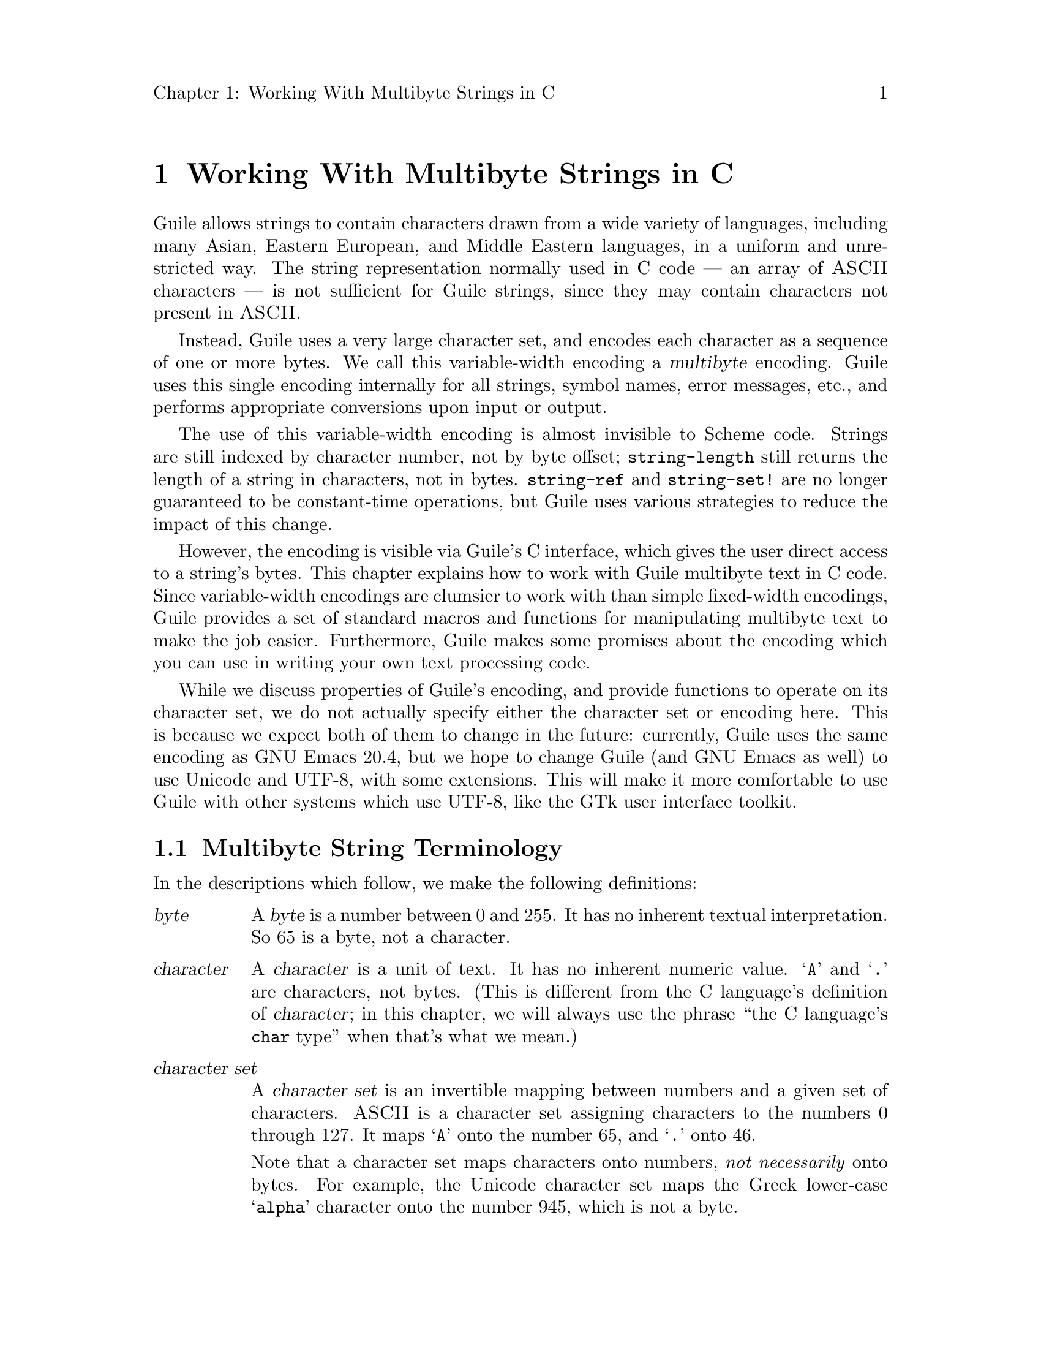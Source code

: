 \input texinfo
@setfilename mbapi.info
@settitle Multibyte API
@setchapternewpage off

@c Open issues:

@c What's the best way to report errors?  Should functions return a
@c magic value, according to C tradition, or should they signal a
@c Guile exception?


@node Working With Multibyte Strings in C
@chapter Working With Multibyte Strings in C

Guile allows strings to contain characters drawn from a wide variety of
languages, including many Asian, Eastern European, and Middle Eastern
languages, in a uniform and unrestricted way.  The string representation
normally used in C code --- an array of @sc{ASCII} characters --- is not
sufficient for Guile strings, since they may contain characters not
present in @sc{ASCII}.

Instead, Guile uses a very large character set, and encodes each
character as a sequence of one or more bytes.  We call this
variable-width encoding a @dfn{multibyte} encoding.  Guile uses this
single encoding internally for all strings, symbol names, error
messages, etc., and performs appropriate conversions upon input or
output.

The use of this variable-width encoding is almost invisible to Scheme
code.  Strings are still indexed by character number, not by byte
offset; @code{string-length} still returns the length of a string in
characters, not in bytes.  @code{string-ref} and @code{string-set!} are
no longer guaranteed to be constant-time operations, but Guile uses
various strategies to reduce the impact of this change.

However, the encoding is visible via Guile's C interface, which gives
the user direct access to a string's bytes.  This chapter explains how
to work with Guile multibyte text in C code.  Since variable-width
encodings are clumsier to work with than simple fixed-width encodings,
Guile provides a set of standard macros and functions for manipulating
multibyte text to make the job easier.  Furthermore, Guile makes some
promises about the encoding which you can use in writing your own text
processing code.

While we discuss properties of Guile's encoding, and provide functions
to operate on its character set, we do not actually specify either the
character set or encoding here.  This is because we expect both of them
to change in the future: currently, Guile uses the same encoding as GNU
Emacs 20.4, but we hope to change Guile (and GNU Emacs as well) to use
Unicode and UTF-8, with some extensions.  This will make it more
comfortable to use Guile with other systems which use UTF-8, like the
GTk user interface toolkit.

@menu
* Multibyte String Terminology::  
* Promised Properties of the Guile Multibyte Encoding::  
* Functions for Operating on Multibyte Text::  
* Multibyte Text Processing Errors::  
* Why Guile Does Not Use a Fixed-Width Encoding::  
@end menu


@node Multibyte String Terminology, Promised Properties of the Guile Multibyte Encoding, Working With Multibyte Strings in C, Working With Multibyte Strings in C
@section Multibyte String Terminology 

In the descriptions which follow, we make the following definitions:
@table @dfn

@item byte
A @dfn{byte} is a number between 0 and 255.  It has no inherent textual
interpretation.  So 65 is a byte, not a character.

@item character
A @dfn{character} is a unit of text.  It has no inherent numeric value.
@samp{A} and @samp{.} are characters, not bytes.  (This is different
from the C language's definition of @dfn{character}; in this chapter, we
will always use the phrase ``the C language's @code{char} type'' when
that's what we mean.)

@item character set
A @dfn{character set} is an invertible mapping between numbers and a
given set of characters.  @sc{ASCII} is a character set assigning
characters to the numbers 0 through 127.  It maps @samp{A} onto the
number 65, and @samp{.} onto 46.

Note that a character set maps characters onto numbers, @emph{not
necessarily} onto bytes.  For example, the Unicode character set maps
the Greek lower-case @samp{alpha} character onto the number 945, which
is not a byte.

(This is what Internet standards would call a "coding character set".)

@item encoding
An encoding maps numbers onto sequences of bytes.  For example, the
UTF-8 encoding, defined in the Unicode Standard, would map the number
945 onto the sequence of bytes @samp{206 177}.  When using the
@sc{ASCII} character set, every number assigned also happens to be a
byte, so there is an obvious trivial encoding for @sc{ASCII} in bytes.

(This is what Internet standards would call a "character encoding
scheme".)

@end table

Thus, to turn a character into a sequence of bytes, you need a character
set to assign a number to that character, and then an encoding to turn
that number into a sequence of bytes.

Likewise, to interpret a sequence of bytes as a sequence of characters,
you use an encoding to extract a sequence of numbers from the bytes, and
then a character set to turn the numbers into characters.

Errors can occur while carrying out either of these processes.  For
example, under a particular encoding, a given string of bytes might not
correspond to any number.  For example, the byte sequence @samp{128 128}
is not a valid encoding of any number under UTF-8.

Having carefully defined our terminology, we will now abuse it.

We will sometimes use the word @dfn{character} to refer to the number
assigned to a character by a character set, in contexts where it's
obvious we mean a number.

Sometimes there is a close association between a particular encoding and
a particular character set.  Thus, we may sometimes refer to the
character set and encoding together as an @dfn{encoding}.


@node Promised Properties of the Guile Multibyte Encoding, Functions for Operating on Multibyte Text, Multibyte String Terminology, Working With Multibyte Strings in C
@section Promised Properties of the Guile Multibyte Encoding

Internally, Guile uses a single encoding for all text.  It is correct to
write code which assumes that a string or symbol name uses this
encoding; code which makes this assumption will be portable to all
future versions of Guile, as far as we know.

Guile's encoding has the following properties, which should make it
easier to write code which operates on it.

@b{Every @sc{ASCII} character is encoded as a single byte from 0 to 127, in
the obvious way.}  This means that a standard C string containing only
@sc{ASCII} characters is a valid Guile string (except for the terminator;
Guile strings store the length explicitly, so they can contain null
characters).

@b{The encodings of non-@sc{ASCII} characters use only bytes between 128
and 255.}  That is, when we turn a non-@sc{ASCII} character into a
series of bytes, none of those bytes can ever be mistaken for the
encoding of an @sc{ASCII} character.  This means that you can search a
Guile string for an @sc{ASCII} character using the standard
@code{memchr} library function.  By extension, you can search for an
@sc{ASCII} substring in a Guile string using a traditional substring
search algorithm --- you needn't add special checks to verify encoding
boundaries, etc.

@b{No character encoding is a subsequence of any other character
encoding.}  (This is just a stronger version of the previous promise.)
This means that you can search for occurrences of one Guile string
within another Guile string just as if they were raw byte strings.  You
can use the stock @code{memmem} function (provided on GNU systems, at
least) for such searches.  If you don't need the ability to represent
null characters in your text, you can still use null-termination for
strings, and use the traditional string-handling functions like
@code{strlen}, @code{strstr}, and @code{strcat}.

@b{You can always determine the full length of a character's encoding
from its first byte.}  Guile provides the macro @code{scm_mb_len} which
computes the encoding's length from its first byte.  Given the first
rule, you can see that @code{scm_mb_len (@var{b})}, for any @code{0 <=
@var{b} <= 127}, returns 1.

@b{Given an arbitrary byte position in a Guile string, you can always
find the beginning and end of the character containing that byte without
scanning too far in either direction.}  This means that, if you are sure
a byte sequence is a valid encoding of a character sequence, you can
find character boundaries without keeping track of the beginning and
ending of the overall string.  This promise relies on the fact that, in
addition to storing the string's length explicitly, Guile always either
terminates the string's storage with a zero byte, or shares it with
another string which is terminated this way.


@node Functions for Operating on Multibyte Text, Multibyte Text Processing Errors, Promised Properties of the Guile Multibyte Encoding, Working With Multibyte Strings in C
@section Functions for Operating on Multibyte Text

Guile provides a variety of functions, variables, and types for working
with multibyte text.

@menu
* Basic Multibyte Character Processing::  
* Finding Character Encoding Boundaries::  
* Multibyte String Functions::  
* Exchanging Guile Text With the Outside World in C::  
* Implementing Your Own Text Conversions::  
@end menu


@node Basic Multibyte Character Processing, Finding Character Encoding Boundaries, Functions for Operating on Multibyte Text, Functions for Operating on Multibyte Text
@subsection Basic Multibyte Character Processing

Here are the essential types and functions for working with Guile text.
Guile uses the C type @code{unsigned char *} to refer to text encoded
with Guile's encoding.

Note that any operation marked here as a ``Libguile Macro'' might
evaluate its argument multiple times.

@deftp {Libguile Type} scm_char_t
This is a signed integral type large enough to hold any character in
Guile's character set.  All character numbers are positive.
@end deftp

@deftypefn {Libguile Macro} scm_char_t scm_mb_get (const unsigned char *@var{p})
Return the character whose encoding starts at @var{p}, or -1 if @var{p}
does not point to a valid character encoding.
@end deftypefn

@deftypefn {Libguile Macro} int scm_mb_put (scm_char_t @var{c}, unsigned char *@var{p})
Place the encoded form of the Guile character @var{c} at @var{p}, and
return its length in bytes.  If @var{c} is not the number of a Guile
character, return 0.
@end deftypefn

@deftypevr {Libguile Constant} int scm_mb_max_len
The maximum length of any character's encoding, in bytes.  You may
assume this is relatively small --- less than a dozen or so.
@end deftypevr

@deftypefn {Libguile Macro} int scm_mb_len (unsigned char @var{b})
If @var{b} is the first byte of a character's encoding, return the full
length of the character's encoding, in bytes.
@end deftypefn

@deftypefn {Libguile Macro} int scm_mb_len_char (scm_char_t @var{c})
Return the length of the encoding of the character @var{c}, in bytes.
@end deftypefn

@deftypefn {Libguile Function} scm_char_t scm_mb_get_func (const unsigned char *@var{p})
@deftypefnx {Libguile Function} int scm_mb_put_func (scm_char_t @var{c}, unsigned char *@var{p})
@deftypefnx {Libguile Function} int scm_mb_len_func (unsigned char @var{b})
@deftypefnx {Libguile Function} int scm_mb_len_char_func (scm_char_t @var{c})
These are functions identical to the corresponding macros.  You can use
them in situations where the overhead of a function call is acceptable,
and the cleaner semantics of function application are desireable.
@end deftypefn


@node Finding Character Encoding Boundaries, Multibyte String Functions, Basic Multibyte Character Processing, Functions for Operating on Multibyte Text
@subsection Finding Character Encoding Boundaries

These are functions for finding the boundaries between characters in
multibyte text.

Note that any operation marked here as a ``Libguile Macro'' might
evaluate its argument multiple times, unless the definition promises
otherwise.

@deftypefn {Libguile Macro} int scm_mb_boundary_p (const unsigned char *@var{p})
Return non-zero iff @var{p} points to the start of a character in
multibyte text.

This macro will evaluate its argument only once.
@end deftypefn

@deftypefn {Libguile Function} {const unsigned char *} scm_mb_floor (const unsigned char *@var{p})
``Round'' @var{p} to the previous character boundary.  That is, if
@var{p} points to the middle of the encoding of a Guile character,
return a pointer to the first byte of the encoding.  If @var{p} points
to the start of the encoding of a Guile character, return @var{p}
unchanged.
@end deftypefn

@deftypefn {libguile Function} {const unsigned char *} scm_mb_ceiling (const unsigned char *@var{p})
``Round'' @var{p} to the next character boundary.  That is, if @var{p}
points to the middle of the encoding of a Guile character, return a
pointer to the first byte of the encoding of the next character.  If
@var{p} points to the start of the encoding of a Guile character, return
@var{p} unchanged.
@end deftypefn

Note that it is usually not friendly for functions to silently correct
byte offsets that point into the middle of a character's encoding.  Such
offsets almost always indicate a programming error, and they should be
reported as early as possible.  So, when you write code which operates
on multibyte text, you should not use functions like these to ``clean
up'' byte offsets which the originator believes to be correct; instead,
your code should signal a @code{text:not-char-boundary} error as soon as
it detects an invalid offset.  @xref{Multibyte Text Processing Errors}.


@node Multibyte String Functions, Exchanging Guile Text With the Outside World in C, Finding Character Encoding Boundaries, Functions for Operating on Multibyte Text
@subsection Multibyte String Functions

These functions allow you to operate on multibyte strings: sequences of
character encodings.

@deftypefn {Libguile Function} int scm_mb_count (const unsigned char *@var{p}, int @var{len})
Return the number of Guile characters encoded by the @var{len} bytes at
@var{p}.

If the sequence contains any invalid character encodings, or ends with
an incomplete character encoding, signal a @code{text:bad-encoding}
error.
@end deftypefn

@deftypefn {Libguile Macro} scm_char_t scm_mb_walk (unsigned char **@var{pp})
Return the character whose encoding starts at @code{*@var{pp}}, and
advance @code{*@var{pp}} to the start of the next character.  Return -1
if @code{*@var{pp}} does not point to a valid character encoding.
@end deftypefn

@deftypefn {Libguile Function} {const unsigned char *} scm_mb_prev (const unsigned char *@var{p})
If @var{p} points to the middle of the encoding of a Guile character,
return a pointer to the first byte of the encoding.  If @var{p} points
to the start of the encoding of a Guile character, return the start of
the previous character's encoding.

This is like @code{scm_mb_floor}, but the returned pointer will always
be before @var{p}.  If you use this function to drive an iteration, it
guarantees backward progress.
@end deftypefn

@deftypefn {Libguile Function} {const unsigned char *} scm_mb_next (const unsigned char *@var{p})
If @var{p} points to the encoding of a Guile character, return a pointer
to the first byte of the encoding of the next character.

This is like @code{scm_mb_ceiling}, but the returned pointer will always
be after @var{p}.  If you use this function to drive an iteration, it
guarantees forward progress.
@end deftypefn

@deftypefn {Libguile Function} {const unsigned char *} scm_mb_index (const unsigned char *@var{p}, int @var{len}, int @var{i})
Assuming that the @var{len} bytes starting at @var{p} are a
concatenation of valid character encodings, return a pointer to the
start of the @var{i}'th character encoding in the sequence.

This function scans the sequence from the beginning to find the
@var{i}'th character, and will generally require time proportional to
the distance from @var{p} to the returned address.

If the sequence contains any invalid character encodings, or ends with
an incomplete character encoding, signal a @code{text:bad-encoding}
error.
@end deftypefn

It is common to process the characters in a string from left to right.
However, if you fetch each character using @code{scm_mb_index}, each
call will scan the text from the beginning, so your loop will require
time proportional to at least the square of the length of the text.  To
avoid this poor performance, you can use an @code{scm_mb_cache}
structure and the @code{scm_mb_index_cached} macro.

@deftp {Libguile Type} {struct scm_mb_cache}
This structure holds information that allows a string scanning operation
to use the results from a previous scan of the string.  It has the
following members:
@table @code

@item character
An index, in characters, into the string.

@item byte
The index, in bytes, of the start of that character.

@end table

In other words, @code{byte} is the byte offset of the
@code{character}'th character of the string.  Note that if @code{byte}
and @code{character} are equal, then all characters before that point
must have encodings exactly one byte long, and the string can be indexed
normally.

All elements of a @code{struct scm_mb_cache} structure should be
initialized to zero before its first use, and whenever the string's text
changes.
@end deftp

@deftypefn {Libguile Macro} const unsigned char *scm_mb_index_cached (const unsigned char *@var{p}, int @var{len}, int @var{i}, struct scm_mb_cache *@var{cache})
@deftypefnx {Libguile Function} const unsigned char *scm_mb_index_cached_func (const unsigned char *@var{p}, int @var{len}, int @var{i}, struct scm_mb_cache *@var{cache})
This macro and this function are identical to @code{scm_mb_index},
except that they may consult and update *@var{cache} in order to avoid
scanning the string from the beginning.  @code{scm_mb_index_cached} is a
macro, so it may have less overhead than
@code{scm_mb_index_cached_func}, but it may evaluate its arguments more
than once.

Using @code{scm_mb_index_cached} or @code{scm_mb_index_cached_func}, you
can scan a string from left to right in time proportional to the length
of the string.
@end deftypefn

Guile also provides functions to convert between an encoded sequence of
characters, and an array of @code{scm_char_t} objects.

@deftypefn {Libguile Function} scm_char_t *scm_mb_multibyte_to_fixed (const unsigned char *@var{p}, int @var{len}, int *@var{result_len})
Convert the variable-width text in the @var{len} bytes at @var{p}
to an array of @code{scm_char_t} values.  Return a pointer to the array,
and set @code{*@var{result_len}} to the number of elements it contains.
The returned array is allocated with @code{malloc}, and it is the
caller's responsibility to free it.

If the text is not a sequence of valid character encodings, this
function will signal a @code{text:bad-encoding} error.
@end deftypefn

@deftypefn {Libguile Function} unsigned char *scm_mb_fixed_to_multibyte (const scm_char_t *@var{fixed}, int @var{len}, int *@var{result_len})
Convert the array of @code{scm_char_t} values to a sequence of
variable-width character encodings.  Return a pointer to the array of
bytes, and set @code{*@var{result_len}} to its length, in bytes.

The returned byte sequence is terminated with a zero byte, which is not
counted in the length returned in @code{*@var{result_len}}.

The returned byte sequence is allocated with @code{malloc}; it is the
caller's responsibility to free it.

If the text is not a sequence of valid character encodings, this
function will signal a @code{text:bad-encoding} error.
@end deftypefn


@node Exchanging Guile Text With the Outside World in C, Implementing Your Own Text Conversions, Multibyte String Functions, Functions for Operating on Multibyte Text
@subsection Exchanging Guile Text With the Outside World in C

Guile provides functions for converting between Guile's internal text
representation and encodings popular in the outside world.  These
functions are closely modeled after the @code{iconv} functions available
on some systems.

To convert text between two encodings, you should first call
@code{scm_mb_iconv_open} to indicate the source and destination
encodings; this function returns a context object which records the
conversion to perform.

Then, you should call @code{scm_mb_iconv} to actually convert the text.
This function expects input and output buffers, and a pointer to the
context you got from @var{scm_mb_iconv_open}.  You don't need to pass
all your input to @code{scm_mb_iconv} at once; you can invoke it on
successive blocks of input (as you read it from a file, say), and it
will convert as much as it can each time, indicating when you should
grow your output buffer.

An encoding may be @dfn{stateless}, or @dfn{stateful}.  In most
encodings, a contiguous group of bytes from the sequence completely
specifies a particular character; these are stateless encodings.
However, some encodings require you to look back an unbounded number of
bytes in the stream to assign a meaning to a particular byte sequence;
such encodings are stateful.

For example, in the @samp{ISO-2022-JP} encoding for Japanese text, the
byte sequence @samp{27 36 66} indicates that subsequent bytes should be
taken in pairs and interpreted as characters from the JIS-0208 character
set.  An arbitrary number of byte pairs may follow this sequence.  The
byte sequence @samp{27 40 66} indicates that subsequent bytes should be
interpreted as @sc{ASCII}.  In this encoding, you cannot tell whether a
given byte is an @sc{ASCII} character without looking back an arbitrary
distance for the most recent escape sequence, so it is a stateful
encoding.

In Guile, if a conversion involves a stateful encoding, the context
object carries any necessary state.  Thus, you can have many independent
conversions to or from stateful encodings taking place simultaneously,
as long as each data stream uses its own context object for the
conversion.

@deftp {Libguile Type} {struct scm_mb_iconv}
This is the type for context objects, which represent the encodings and
current state of an ongoing text conversion.  A @code{struct
scm_mb_iconv} records the source and destination encodings, and keeps
track of any information needed to handle stateful encodings.
@end deftp

@deftypefn {Libguile Function} {struct scm_mb_iconv *} scm_mb_iconv_open (const char *@var{tocode}, const char *@var{fromcode})
Return a pointer to a new @code{struct scm_mb_iconv} context object,
ready to convert from the encoding named @var{fromcode} to the encoding
named @var{tocode}.  For stateful encodings, the context object
is in some appropriate initial state, ready for use with the
@code{scm_mb_iconv} function.

If either @var{tocode} or @var{fromcode} is not the name of a known
encoding, this function will signal the @code{text:unknown-conversion}
error, described below.

@c Try to use names here from the IANA list: 
@c see ftp://ftp.isi.edu/in-notes/iana/assignments/character-sets
Guile supports at least these encodings:
@table @samp 

@item US-ASCII
@sc{US-ASCII}, in the standard one-character-per-byte encoding.

@item ISO-8859-1
The usual character set for Western European languages, in its usual
one-character-per-byte encoding.

@item Guile
Guile's current internal multibyte encoding.  The actual encoding this
name refers to will change from one version of Guile to the next.  You
should use this when converting data between external sources and the
encoding used by Guile objects.

You should @emph{not} use this as the encoding for data presented to the
outside world, for two reasons.  1) Its meaning will change over time,
so data written using the @samp{guile} encoding with one version of
Guile might not be readable with the @samp{guile} encoding in another
version of Guile.  2) It currently corresponds to @samp{Emacs-Mule},
which invented for Emacs's internal use, and was never intended to serve
as an exchange medium.

@item Emacs-Mule
This is the variable-length encoding for multi-lingual text by GNU
Emacs, at least through version 20.4.  You probably should not use this
encoding, as it is designed only for Emacs's internal use.  However, we
provide it here because it's trivial to support, and some people
probably do have @samp{emacs-mule}-format files lying around.
@end table

(At the moment, this list doesn't include any character sets suitable for
external use that can actually handle multilingual data; this is
unfortunate, as it encourages users to write data in Emacs-Mule format,
which nobody but Emacs and Guile understands.  We hope to add support
for Unicode in UTF-8 soon, which should solve this problem.)

Case is not significant in encoding names.

You can define your own conversions; see @ref{Implementing Your Own Text
Conversions}.
@end deftypefn

@deftypefn {Libguile Function} size_t scm_mb_iconv (struct scm_mb_iconv *@var{context}, const char **@var{inbuf}, size_t *@var{inbytesleft}, char **@var{outbuf}, size_t *@var{outbytesleft})
Convert a sequence of characters from one encoding to another.  The
argument @var{context} specifies the encodings to use for the input and
output, and carries state for stateful encodings; use
@code{scm_mb_iconv_open} to create a @var{context} object for a
particular conversion.

Upon entry to the function, @code{*@var{inbuf}} should point to the
input buffer, and @code{*@var{inbytesleft}} should hold the number of
input bytes present in the buffer; @code{*@var{outbuf}} should point to
the output buffer, and @code{*@var{outbytesleft}} should hold the number
of bytes available to hold the conversion results in that buffer.

Upon exit from the function, @code{*@var{inbuf}} points to the first
unconsumed byte of input, and @code{*@var{inbytesleft}} holds the number
of unconsumed input bytes; @code{*@var{outbuf}} points to the byte after
the last output byte, and @code{*@var{outbyteleft}} holds the number of
bytes left unused in the output buffer.

For stateful encodings, @var{context} carries encoding state from one
call to @code{scm_mb_iconv} to the next.  Thus, successive calls to
@var{scm_mb_iconv} which use the same context object can convert a
stream of data one chunk at a time.  

If either @var{inbuf} or @code{*@var{inbuf}} is zero, then
@code{scm_mb_iconv} will reset @var{context} to its initial state for
both the input and output encodings.  If neither @var{outbuf} nor
@code{*@var{outbuf}} are zero, then @code{scm_mb_iconv} will store a
byte sequence to put the output string in its initial state.  If the
output buffer is not large enough to hold this byte sequence,
@var{scm_mb_iconv} will return @code{scm_mb_iconv_more_room}.  In this
case, the shift states of @var{context}'s input and output encodings are
unchanged.

The @code{scm_mb_iconv} function always consumes only complete
characters or shift sequences from the input buffer, and the output
buffer always contains a sequence of complete characters or escape
sequences.

If the input sequence contains characters which are not expressible in
the output encoding, @code{scm_mb_iconv} converts it in an
implementation-defined way.  It may simply delete the character.

Some encodings use byte sequences which do not correspond to any textual
character.  For example, the escape sequence of a stateful encoding has
no textual meaning.  When converting from such an encoding, a call to
@code{scm_mb_iconv} might consume input but produce no output, since the
input sequence might contain only escape sequences.

Normally, @code{scm_mb_iconv} returns the number of input characters it
could not convert perfectly to the ouput encoding.  However, it may
return one of the @code{scm_mb_iconv_} codes described below, to
indicate an error.  All of these codes are negative values.

If the input sequence contains an invalid character encoding, conversion
stops before the invalid input character, and @code{scm_mb_iconv}
returns the constant value @code{scm_mb_iconv_bad_encoding}.

If the input sequence ends with an incomplete character encoding,
@code{scm_mb_iconv} will leave it in the input buffer, unconsumed, and
return the constant value @code{scm_mb_iconv_incomplete_encoding}.  This
is not necessarily an error, if you expect to call @code{scm_mb_iconv}
again with more data which might contain the rest of the encoding
fragment.

If the output buffer does not contain enough room to hold the converted
form of the complete input text, @code{scm_mb_iconv} converts as much as
it can, changes the input and output pointers to reflect the amount of
text successfully converted, and then returns
@code{scm_mb_iconv_more_room}.
@end deftypefn

Here are the status codes that might be returned by @code{scm_mb_iconv}.
They are all negative integers.
@table @code

@item scm_mb_iconv_more_room
The conversion needs more room in the output buffer.  Some characters
may have been consumed from the input buffer, and some characters may
have been placed in the available space in the output buffer.

@item scm_mb_iconv_bad_encoding
@code{scm_mb_iconv} encountered an invalid character encoding in the
input buffer.  Conversion stopped before the invalid character, so there
may be some characters consumed from the input buffer, and some
converted text in the output buffer.

@item scm_mb_iconv_incomplete_encoding
The input buffer ends with an incomplete character encoding.  The
incomplete encoding is left in the input buffer, unconsumed.  This is
not necessarily an error, if you expect to call @code{scm_mb_iconv}
again with more data which might contain the rest of the incomplete
encoding.

@end table


Finally, Guile provides a function for destroying conversion contexts.

@deftypefn {Libguile Function} void scm_mb_iconv_close (struct scm_mb_iconv *@var{context})
Deallocate the conversion context object @var{context}, and all other
resources allocated by the call to @code{scm_mb_iconv_open} which
returned @var{context}.
@end deftypefn


@node Implementing Your Own Text Conversions,  , Exchanging Guile Text With the Outside World in C, Functions for Operating on Multibyte Text
@subsection Implementing Your Own Text Conversions

This section describes the interface for adding your own encoding
conversions for use with @code{scm_mb_iconv}.  The interface here is
borrowed from the GNOME Project's @file{libunicode} library.

Guile's @code{scm_mb_iconv} function works by converting the input text
to a stream of @code{scm_char_t} characters, and then converting
those characters to the desired output encoding.  This makes it easy
for Guile to choose the appropriate conversion back ends for an
arbitrary pair of input and output encodings, but it also means that the
accuracy and quality of the conversions depends on the fidelity of
Guile's internal character set to the source and destination encodings.
Since @code{scm_mb_iconv} will be used almost exclusively for converting
to and from Guile's internal character set, this shouldn't be a problem.

To add support for a particular encoding to Guile, you must provide one
function (called the @dfn{read} function) which converts from your
encoding to an array of @code{scm_char_t}'s, and another function
(called the @dfn{write} function) to convert from an array of
@code{scm_char_t}'s back into your encoding.  To convert from some
encoding @var{a} to some other encoding @var{b}, Guile pairs up
@var{a}'s read function with @var{b}'s write function.  Each call to
@code{scm_mb_iconv} passes text in encoding @var{a} through the read
function, to produce an array of @code{scm_char_t}'s, and then passes
that array to the write function, to produce text in encoding @var{b}.

For stateful encodings, a read or write function can hang its own data
structures off the conversion object, and provide its own functions to
allocate and destroy them; this allows read and write functions to
maintain whatever state they like.

The Guile conversion back end represents each available encoding with a
@code{struct scm_mb_encoding} object.

@deftp {Libguile Type} {struct scm_mb_encoding}
This data structure describes an encoding.  It has the following
members:

@table @code

@item char **names
An array of strings, giving the various names for this encoding.  The
array should be terminated by a zero pointer.  Case is not significant
in encoding names.

The @code{scm_mb_iconv_open} function searches the list of registered
encodings for an encoding whose @code{names} array matches its
@var{tocode} or @var{fromcode} argument.

@item int (*init) (void **@var{cookie})
An initialization function for the encoding's private data.
@code{scm_mb_iconv_open} will call this function, passing it the address
of the cookie for this encoding in this context.  (We explain cookies
below.)  There is no way for the @code{init} function to tell whether
the encoding will be used for reading or writing.

Note that @code{init} receives a @emph{pointer} to the cookie, not the
cookie itself.  Because the type of @var{cookie} is @code{void **}, the
C compiler will not check it as carefully as it would other types.

The @code{init} member may be zero, indicating that no initialization is
necessary for this encoding.

@item int (*destroy) (void **@var{cookie})
A deallocation function for the encoding's private data.
@code{scm_mb_iconv_close} calls this function, passing it the address of
the cookie for this encoding in this context.  The @code{destroy}
function should free any data the @code{init} function allocated.

Note that @code{destroy} receives a @emph{pointer} to the cookie, not the
cookie itself.  Because the type of @var{cookie} is @code{void **}, the
C compiler will not check it as carefully as it would other types.

The @code{destroy} member may be zero, indicating that this encoding
doesn't need to perform any special action to destroy its local data.

@item int (*reset) (void *@var{cookie}, char **@var{outbuf}, size_t *@var{outbytesleft})
Put the encoding into its initial shift state.  Guile calls this
function whether the encoding is being used for input or output, so this
should take appropriate steps for both directions.  If @var{outbuf} and
@var{outbytesleft} are valid, the reset function should emit an escape
sequence to reset the output stream to its initial state; @var{outbuf}
and @var{outbytesleft} should be handled just as for
@code{scm_mb_iconv}.

This function can return an @code{scm_mb_iconv_} error code
(@pxref{Exchanging Guile Text With the Outside World in C}).  If it
returns @code{scm_mb_iconv_more_room}, then the output buffer's shift
state must be left unchanged.

Note that @code{reset} receives the cookie's value itself, not a pointer
to the cookie, as the @code{init} and @code{destroy} functions do.

The @code{reset} member may be zero, indicating that this encoding
doesn't use a shift state.

@item enum scm_mb_read_result (*read) (void *@var{cookie}, const char **@var{inbuf},  size_t *@var{inbytesleft}, scm_char_t **@var{outbuf}, size_t *@var{outcharsleft})
Read some bytes and convert into an array of Guile characters.  This is
the encoding's read function.

On entry, there are *@var{inbytesleft} bytes of text at *@var{inbuf} to
be converted, and *@var{outcharsleft} characters available at
*@var{outbuf} to hold the results.

On exit, *@var{inbytesleft} and *@var{inbuf} indicate the input bytes
still not consumed.  *@var{outcharsleft} and *@var{outbuf} indicate the
output buffer space still not filled.  (By exclusion, these indicate
which input bytes were consumed, and which output characters were
produced.)

Return one of the @code{enum scm_mb_read_result} values, described below.

Note that @code{read} receives the cookie's value itself, not a pointer
to the cookie, as the @code{init} and @code{destroy} functions do.

@item enum scm_mb_write_result (*write) (void *@var{cookie}, scm_char_t **@var{inbuf}, size_t *@var{incharsleft}, **@var{outbuf}, size_t *@var{outbytesleft})
Convert an array of Guile characters to output bytes.  This is
the encoding's write function.

On entry, there are *@var{incharsleft} Guile characters available at
*@var{inbuf}, and *@var{outbytesleft} bytes available to store output at
*@var{outbuf}.

On exit, *@var{incharsleft} and *@var{inbuf} indicate the number of
Guile characters left unconverted (because there was insufficient room
in the output buffer to hold their converted forms), and
*@var{outbytesleft} and *@var{outbuf} indicate the unused portion of the
output buffer.

Return one of the @code{scm_mb_write_result} values, described below.

Note that @code{write} receives the cookie's value itself, not a pointer
to the cookie, as the @code{init} and @code{destroy} functions do.

@item struct scm_mb_encoding *next
This is used by Guile to maintain a linked list of encodings.  It is
filled in when you call @code{scm_mb_register_encoding} to add your
encoding to the list.

@end table
@end deftp

Here is the enumerated type for the values an encoding's read function
can return:

@deftp {Libguile Type} {enum scm_mb_read_result}
This type represents the result of a call to an encoding's read
function.  It has the following values:

@table @code

@item scm_mb_read_ok
The read function consumed at least one byte of input.

@item scm_mb_read_incomplete
The data present in the input buffer does not contain a complete
character encoding.  No input was consumed, and no characters were
produced as output.  This is not necessarily an error status, if there
is more data to pass through.

@item scm_mb_read_error
The input contains an invalid character encoding.

@end table
@end deftp

Here is the enumerated type for the values an encoding's write function
can return:

@deftp {Libguile Type} {enum scm_mb_write_result}
This type represents the result of a call to an encoding's write
function.  It has the following values:

@table @code

@item scm_mb_write_ok
The write function was able to convert all the characters in @var{inbuf}
successfully.

@item scm_mb_write_more_room
The write function filled the output buffer, but there are still
characters in @var{inbuf} left unconsumed; @var{inbuf} and
@var{incharsleft} indicate the unconsumed portion of the input buffer.

@end table
@end deftp


Conversions to or from stateful encodings need to keep track of each
encoding's current state.  Each conversion context contains two
@code{void *} variables called @dfn{cookies}, one for the input
encoding, and one for the output encoding.  These cookies are passed to
the encodings' functions, for them to use however they please.  A
stateful encoding can use its cookie to hold a pointer to some object
which maintains the context's current shift state.  Stateless encodings
will probably not use their cookies.

The cookies' lifetime is the same as that of the context object.  When
the user calls @code{scm_mb_iconv_close} to destroy a context object,
@code{scm_mb_iconv_close} calls the input and output encodings'
@code{destroy} functions, passing them their respective cookies, so each
encoding can free any data it allocated for that context.

Note that, if a read or write function returns a successful result code
like @code{scm_mb_read_ok} or @code{scm_mb_write_ok}, then the remaining
input, together with the output, must together represent the complete
input text; the encoding may not store any text temporarily in its
cookie.  This is because, if @code{scm_mb_iconv} returns a successful
result to the user, it is correct for the user to assume that all the
consumed input has been converted and placed in the output buffer.
There is no ``flush'' operation to push any final results out of the
encodings' buffers.

Here is the function you call to register a new encoding with the
conversion system:

@deftypefn {Libguile Function} void scm_mb_register_encoding (struct scm_mb_encoding *@var{encoding})
Add the encoding described by @code{*@var{encoding}} to the set
understood by @code{scm_mb_iconv_open}.  Once you have registered your
encoding, you can use it by calling @code{scm_mb_iconv_open} with one of
the names in @code{@var{encoding}->names}.
@end deftypefn


@node Multibyte Text Processing Errors, Why Guile Does Not Use a Fixed-Width Encoding, Functions for Operating on Multibyte Text, Working With Multibyte Strings in C
@section Multibyte Text Processing Errors

This section describes error conditions which code can signal to
indicate problems encountered while processing multibyte text.  In each
case, the arguments @var{message} and @var{args} are an error format
string and arguments to be substituted into the string, as accepted by
the @code{display-error} function.

@deffn Condition text:not-char-boundary func message args object offset
By calling @var{func}, the program attempted to access a character at
byte offset @var{offset} in the Guile object @var{object}, but
@var{offset} is not the start of a character's encoding in @var{object}.

Typically, @var{object} is a string or symbol.  If the function signalling
the error cannot find the Guile object that contains the text it is
inspecting, it should use @code{#f} for @var{object}.
@end deffn

@deffn Condition text:bad-encoding func message args object
By calling @var{func}, the program attempted to interpret the text in
@var{object}, but @var{object} contains a byte sequence which is not a
valid encoding for any character.
@end deffn

@deffn Condition text:not-guile-char func message args number
By calling @var{func}, the program attempted to treat @var{number} as the
number of a character in the Guile character set, but @var{number} does
not correspond to any character in the Guile character set.
@end deffn

@deffn Condition text:unknown-conversion func message args from to
By calling @var{func}, the program attempted to convert from an encoding
named @var{from} to an encoding named @var{to}, but Guile does not
support such a conversion.
@end deffn

@deftypevr {Libguile Variable} SCM scm_text_not_char_boundary
@deftypevrx {Libguile Variable} SCM scm_text_bad_encoding
@deftypevrx {Libguile Variable} SCM scm_text_not_guile_char
These variables hold the scheme symbol objects whose names are the
condition symbols above.  You can use these when signalling these
errors, instead of looking them up yourself.
@end deftypevr


@node Why Guile Does Not Use a Fixed-Width Encoding,  , Multibyte Text Processing Errors, Working With Multibyte Strings in C
@section Why Guile Does Not Use a Fixed-Width Encoding

Multibyte encodings are clumsier to work with than encodings which use a
fixed number of bytes for every character.  For example, using a
fixed-width encoding, we can extract the @var{i}th character of a string
in constant time, and we can always substitute the @var{i}th character
of a string with any other character without reallocating or copying the
string.

However, there are no fixed-width encodings which include the characters
we wish to include, and also fit in a reasonable amount of space.
Despite the Unicode standard's claims to the contrary, Unicode is not
really a fixed-width encoding.  Unicode uses surrogate pairs to
represent characters outside the 16-bit range; a surrogate pair must be
treated as a single character, but occupies two 16-bit spaces.  As of
this writing, there are already plans to assign characters to the
surrogate character codes.  Three-byte encodings are impractical on most
modern machines, because values will not usually be aligned for
efficient access.  Four-byte encodings are too wasteful for a majority
of Guile's users, who only need @sc{ASCII} and a few accented characters.

Another alternative would be to have several different fixed-width
string representations, each with a different element size.  For each
string, Guile would use the smallest element size capable of
accomodating the string's text.  This would allow users of English and
the Western European languages to use the traditional memory-efficient
encodings.  However, if Guile has @var{n} string representations, then
users must write @var{n} versions of any code which manipulates text
directly --- one for each element size.  And if a user wants to operate
on two strings simultaneously, and wants to avoid testing the string
sizes within the loop, she must make @var{n}*@var{n} copies of the loop.
Most users will simply not bother.  Instead, they will write code which
supports only one string size, leaving us back where we started.  By
using a single internal representation, Guile makes it easier for users
to write multilingual code.

Finally, Guile's multibyte encoding is not so bad.  Unlike a two- or
four-byte encoding, it is efficient in space for American and European
users.  Furthermore, the properties described above mean that many
functions can be coded just as they would for a single-byte encoding;
see @ref{Promised Properties of the Guile Multibyte Encoding}.

@bye
